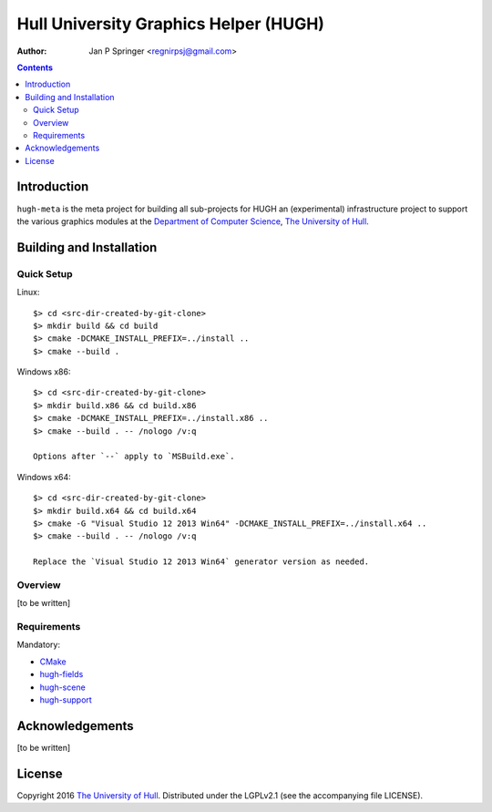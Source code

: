 ======================================
Hull University Graphics Helper (HUGH)
======================================

.. image:: https://travis-ci.org/regnirpsj/hugh-meta.svg?branch=master
   :target: https://travis-ci.org/regnirpsj/hugh-meta

:Author: Jan P Springer <regnirpsj@gmail.com>

.. contents::

.. _CMake:                          http://www.cmake.org/
.. _Department of Computer Science: http://www2.hull.ac.uk/science/computer_science.aspx
.. _The University of Hull:         http://www.hull.ac.uk/
.. _hugh-fields:                    http://github.com/regnirpsj/hugh-fields
.. _hugh-scene:                     http://github.com/regnirpsj/hugh-scene
.. _hugh-support:                   http://github.com/regnirpsj/hugh-support

Introduction
============

``hugh-meta`` is the meta project for building all sub-projects for HUGH an (experimental) infrastructure project to support the various graphics modules at the `Department of Computer Science`_, `The University of Hull`_.

Building and Installation
=========================

Quick Setup
-----------

Linux::

 $> cd <src-dir-created-by-git-clone>
 $> mkdir build && cd build
 $> cmake -DCMAKE_INSTALL_PREFIX=../install ..
 $> cmake --build .

Windows x86::

 $> cd <src-dir-created-by-git-clone>
 $> mkdir build.x86 && cd build.x86
 $> cmake -DCMAKE_INSTALL_PREFIX=../install.x86 ..
 $> cmake --build . -- /nologo /v:q

 Options after `--` apply to `MSBuild.exe`.
 
Windows x64::

 $> cd <src-dir-created-by-git-clone>
 $> mkdir build.x64 && cd build.x64
 $> cmake -G "Visual Studio 12 2013 Win64" -DCMAKE_INSTALL_PREFIX=../install.x64 ..
 $> cmake --build . -- /nologo /v:q

 Replace the `Visual Studio 12 2013 Win64` generator version as needed.
 
Overview
--------

[to be written]

Requirements
------------

Mandatory:

* `CMake`_
* `hugh-fields`_
* `hugh-scene`_
* `hugh-support`_

Acknowledgements
================

[to be written]

License
=======

Copyright 2016 `The University of Hull`_. Distributed under the LGPLv2.1 (see the accompanying file LICENSE).
